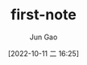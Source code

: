 :PROPERTIES:
:ID:       3130DD0C-EE52-47C7-A025-A781B5E32067
:END:
#+TITLE: first-note
#+AUTHOR: Jun Gao
#+DATE: [2022-10-11 二 16:25]
#+HUGO_BASE_DIR: ../
#+HUGO_SECTION: notes

